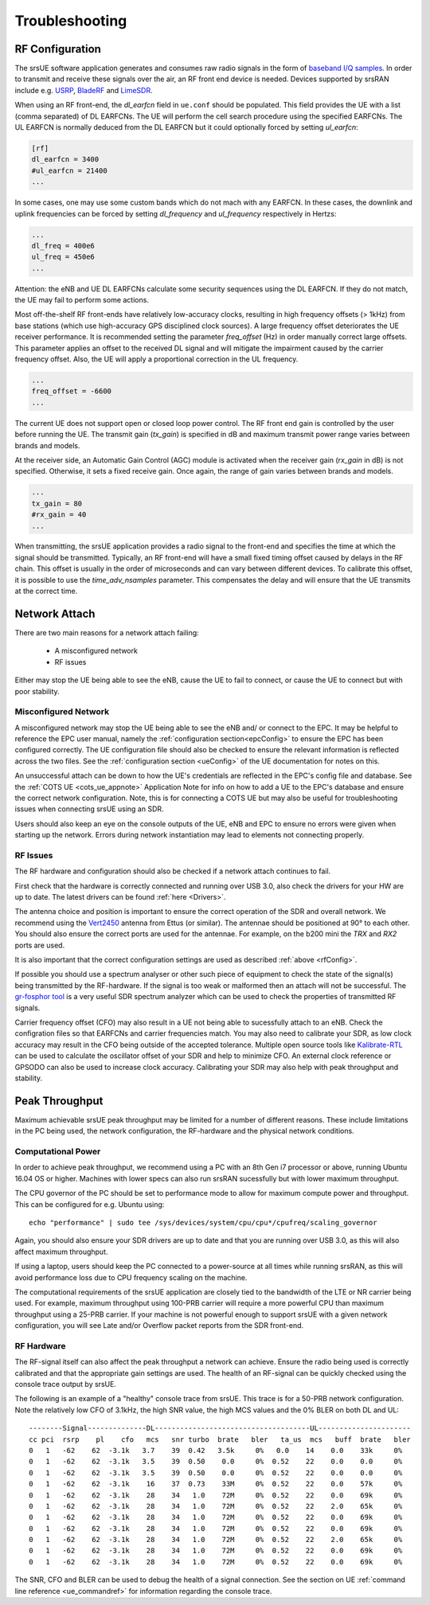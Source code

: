 .. _ue_trouble:

Troubleshooting
===============

.. _rfConfig: 

RF Configuration
****************

The srsUE software application generates and consumes raw radio signals in the form of `baseband I/Q samples <http://www.ni.com/tutorial/4805/en/>`_. In order to transmit and receive these signals over the air, an RF front end device is needed. Devices supported by srsRAN include e.g. `USRP <https://www.ettus.com/>`_, `BladeRF <https://www.nuand.com/>`_ and `LimeSDR <https://limemicro.com/products/>`_.

When using an RF front-end, the *dl_earfcn* field in ``ue.conf`` should be populated. This field provides the UE with a list (comma separated) of DL EARFCNs. The UE will perform the cell search procedure using the specified EARFCNs. The UL EARFCN is normally deduced from the DL EARFCN but it could optionally forced by setting *ul_earfcn*:

.. code::

  [rf]
  dl_earfcn = 3400
  #ul_earfcn = 21400
  ...

In some cases, one may use some custom bands which do not mach with any EARFCN. In these cases, the downlink and uplink frequencies can be forced by setting *dl_frequency* and *ul_frequency* respectively in Hertzs:

.. code::

  ...
  dl_freq = 400e6
  ul_freq = 450e6
  ...

Attention: the eNB and UE DL EARFCNs calculate some security sequences using the DL EARFCN. If they do not match, the UE may fail to perform some actions.


Most off-the-shelf RF front-ends have relatively low-accuracy clocks, resulting in high frequency offsets (> 1kHz) from base stations (which use high-accuracy GPS disciplined clock sources). A large frequency offset deteriorates the UE receiver performance. It is recommended setting the parameter *freq_offset* (Hz) in order manually correct large offsets. This parameter applies an offset to the received DL signal and will mitigate the impairment caused by the carrier frequency offset. Also, the UE will apply a proportional correction in the UL frequency.

.. code::

  ...
  freq_offset = -6600
  ...

The current UE does not support open or closed loop power control. The RF front end gain is controlled by the user before running the UE. The transmit gain (*tx_gain*) is specified in dB and maximum transmit power range varies between brands and models.

At the receiver side, an Automatic Gain Control (AGC) module is activated when the receiver gain (*rx_gain* in dB) is not specified. Otherwise, it sets a fixed receive gain. Once again, the range of gain varies between brands and models.

.. code::

  ...
  tx_gain = 80
  #rx_gain = 40
  ...

When transmitting, the srsUE application provides a radio signal to the front-end and specifies the time at which the signal should be transmitted. Typically, an RF front-end will have a small fixed timing offset caused by delays in the RF chain. This offset is usually in the order of microseconds and can vary between different devices. To calibrate this offset, it is possible to use the *time_adv_nsamples* parameter. This compensates the delay and will ensure that the UE transmits at the correct time.

Network Attach
**************
There are two main reasons for a network attach failing:
 
 - A misconfigured network
 - RF issues
 
Either may stop the UE being able to see the eNB, cause the UE to fail to connect, or cause the UE to connect but with poor stability. 

Misconfigured Network
---------------------------------
A misconfigured network may stop the UE being able to see the eNB and/ or connect to the EPC. It may be helpful to reference the EPC user manual, namely the :ref:`configuration section<epcConfig>` to ensure the EPC has been configured correctly. The UE configuration file should also be checked to ensure the relevant information is reflected across the 
two files. See the :ref:`configuration section <ueConfig>` of the UE documentation for notes on this.

An unsuccessful attach can be down to how the UE's credentials are reflected in the EPC's config file and database. See the :ref:`COTS UE <cots_ue_appnote>` Application Note for info on how to add a UE to the EPC's database and ensure the correct network configuration. Note, 
this is for connecting a COTS UE but may also be useful for troubleshooting issues when connecting srsUE using an SDR.

Users should also keep an eye on the console outputs of the UE, eNB and EPC to ensure no errors were given when starting up the network. Errors during network instantiation may lead to elements not connecting properly. 

RF Issues
--------------
The RF hardware and configuration should also be checked if a network attach continues to fail.

First check that the hardware is correctly connected and running over USB 3.0, also check the drivers for your HW are up to date. The latest drivers can be found :ref:`here <Drivers>`.

The antenna choice and position is important to ensure the correct operation of the SDR and overall network. We recommend using the `Vert2450 <https://www.ettus.com/all-products/vert2450/>`_ antenna from Ettus (or similar). The antennae should 
be positioned at 90° to each other. You should also ensure the correct ports are used for the antennae. For example, on the b200 mini the *TRX* and *RX2* ports are used. 

It is also important that the correct configuration settings are used as described :ref:`above <rfConfig>`. 

If possible you should use a spectrum analyser or other such piece of equipment to check the state of the signal(s) being transmitted by the RF-hardware. If the signal is too weak or malformed then an attach will not be successful.  
The `gr-fosphor tool <https://github.com/osmocom/gr-fosphor>`_ is a very useful SDR spectrum analyzer which can be used to check the properties of transmitted RF signals. 

Carrier frequency offset (CFO) may also result in a UE not being able to sucessfully attach to an eNB. Check the configration files so that EARFCNs and carrier frequencies match. You may also need to calibrate your SDR, as low clock accuracy may result 
in the CFO being outside of the accepted tolerance. Multiple open source tools like `Kalibrate-RTL <https://github.com/steve-m/kalibrate-rtl>`_ can be used to calculate the oscillator offset of your SDR and help to minimize CFO. An external clock reference
or GPSODO can also be used to increase clock accuracy. Calibrating your SDR may also help with peak throughput and stability. 

Peak Throughput
***************
Maximum achievable srsUE peak throughput may be limited for a number of different reasons. These include limitations in the PC being used, the network configuration, the RF-hardware and the physical network conditions. 

Computational Power
---------------------------------
In order to achieve peak throughput, we recommend using a PC with an 8th Gen i7 processor or above, running Ubuntu 16.04 OS or higher. Machines with lower specs can also run srsRAN sucessfully but with lower maximum throughput. 

The CPU governor of the PC should be set to performance mode to allow for maximum compute power and throughput. This can be configured for e.g. Ubuntu using::
	
	echo "performance" | sudo tee /sys/devices/system/cpu/cpu*/cpufreq/scaling_governor
	
Again, you should also ensure your SDR drivers are up to date and that you are running over USB 3.0, as this will also affect maximum throughput. 

If using a laptop, users should keep the PC connected to a power-source at all times while running srsRAN, as this will avoid performance loss due to CPU frequency scaling on the machine. 

The computational requirements of the srsUE application are closely tied to the bandwidth of the LTE or NR carrier being used. For example, maximum throughput using 100-PRB carrier will require a more powerful CPU than maximum throughput using a 25-PRB carrier. If your machine is not powerful enough to support srsUE with a given network configuration, you will see Late and/or Overflow packet reports from the SDR front-end.

RF Hardware
---------------------------------
The RF-signal itself can also affect the peak throughput a network can achieve. Ensure the radio being used is correctly calibrated and that the appropriate gain settings are used. The health of an RF-signal can be quickly checked using the console trace output by srsUE.

The following is an example of a "healthy" console trace from srsUE. This trace is for a 50-PRB network configuration.
Note the relatively low CFO of 3.1kHz, the high SNR value, the high MCS values and the 0% BLER on both DL and UL::

	--------Signal--------------DL-------------------------------------UL----------------------
	cc pci  rsrp    pl    cfo   mcs   snr turbo  brate   bler   ta_us  mcs   buff  brate   bler
	0   1   -62    62  -3.1k   3.7    39  0.42   3.5k     0%   0.0    14    0.0    33k     0%
	0   1   -62    62  -3.1k   3.5    39  0.50    0.0     0%  0.52    22    0.0    0.0     0%
	0   1   -62    62  -3.1k   3.5    39  0.50    0.0     0%  0.52    22    0.0    0.0     0%
	0   1   -62    62  -3.1k    16    37  0.73    33M     0%  0.52    22    0.0    57k     0%
	0   1   -62    62  -3.1k    28    34   1.0    72M     0%  0.52    22    0.0    69k     0%
	0   1   -62    62  -3.1k    28    34   1.0    72M     0%  0.52    22    2.0    65k     0%
	0   1   -62    62  -3.1k    28    34   1.0    72M     0%  0.52    22    0.0    69k     0%
	0   1   -62    62  -3.1k    28    34   1.0    72M     0%  0.52    22    0.0    69k     0%
	0   1   -62    62  -3.1k    28    34   1.0    72M     0%  0.52    22    2.0    65k     0%
	0   1   -62    62  -3.1k    28    34   1.0    72M     0%  0.52    22    0.0    69k     0%
	0   1   -62    62  -3.1k    28    34   1.0    72M     0%  0.52    22    0.0    69k     0%
	
The SNR, CFO and BLER can be used to debug the health of a signal connection. See the section on UE :ref:`command line reference <ue_commandref>` for information regarding the console trace. 


